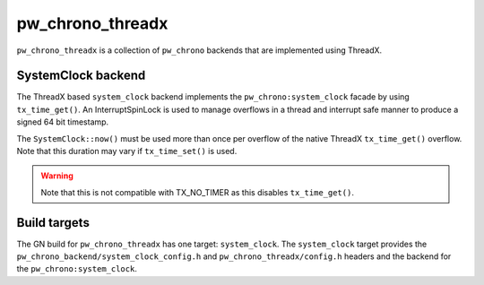 .. _module-pw_chrono_threadx:

-----------------
pw_chrono_threadx
-----------------
.. pigweed-module::
   :name: pw_chrono_threadx

``pw_chrono_threadx`` is a collection of ``pw_chrono`` backends that are
implemented using ThreadX.

SystemClock backend
-------------------
The ThreadX based ``system_clock`` backend implements the
``pw_chrono:system_clock`` facade by using ``tx_time_get()``. An
InterruptSpinLock is used to manage overflows in a thread and interrupt safe
manner to produce a signed 64 bit timestamp.

The ``SystemClock::now()`` must be used more than once per overflow of the
native ThreadX ``tx_time_get()`` overflow. Note that this duration may vary if
``tx_time_set()`` is used.

.. warning::
  Note that this is not compatible with TX_NO_TIMER as this disables
  ``tx_time_get()``.

Build targets
-------------
The GN build for ``pw_chrono_threadx`` has one target: ``system_clock``.
The ``system_clock`` target provides the
``pw_chrono_backend/system_clock_config.h`` and ``pw_chrono_threadx/config.h``
headers and the backend for the ``pw_chrono:system_clock``.
